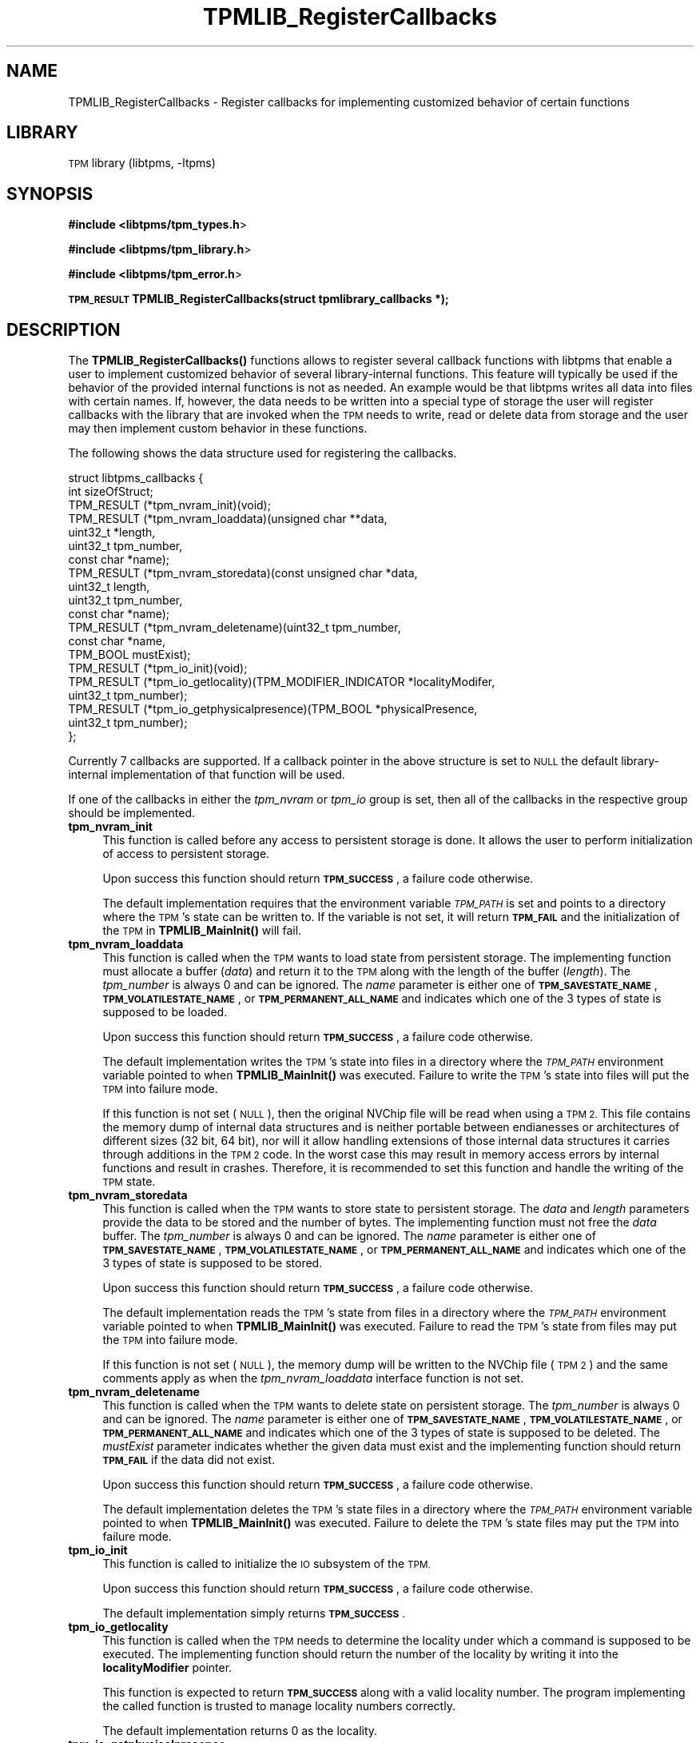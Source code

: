 .\" Automatically generated by Pod::Man 4.14 (Pod::Simple 3.42)
.\"
.\" Standard preamble:
.\" ========================================================================
.de Sp \" Vertical space (when we can't use .PP)
.if t .sp .5v
.if n .sp
..
.de Vb \" Begin verbatim text
.ft CW
.nf
.ne \\$1
..
.de Ve \" End verbatim text
.ft R
.fi
..
.\" Set up some character translations and predefined strings.  \*(-- will
.\" give an unbreakable dash, \*(PI will give pi, \*(L" will give a left
.\" double quote, and \*(R" will give a right double quote.  \*(C+ will
.\" give a nicer C++.  Capital omega is used to do unbreakable dashes and
.\" therefore won't be available.  \*(C` and \*(C' expand to `' in nroff,
.\" nothing in troff, for use with C<>.
.tr \(*W-
.ds C+ C\v'-.1v'\h'-1p'\s-2+\h'-1p'+\s0\v'.1v'\h'-1p'
.ie n \{\
.    ds -- \(*W-
.    ds PI pi
.    if (\n(.H=4u)&(1m=24u) .ds -- \(*W\h'-12u'\(*W\h'-12u'-\" diablo 10 pitch
.    if (\n(.H=4u)&(1m=20u) .ds -- \(*W\h'-12u'\(*W\h'-8u'-\"  diablo 12 pitch
.    ds L" ""
.    ds R" ""
.    ds C` ""
.    ds C' ""
'br\}
.el\{\
.    ds -- \|\(em\|
.    ds PI \(*p
.    ds L" ``
.    ds R" ''
.    ds C`
.    ds C'
'br\}
.\"
.\" Escape single quotes in literal strings from groff's Unicode transform.
.ie \n(.g .ds Aq \(aq
.el       .ds Aq '
.\"
.\" If the F register is >0, we'll generate index entries on stderr for
.\" titles (.TH), headers (.SH), subsections (.SS), items (.Ip), and index
.\" entries marked with X<> in POD.  Of course, you'll have to process the
.\" output yourself in some meaningful fashion.
.\"
.\" Avoid warning from groff about undefined register 'F'.
.de IX
..
.nr rF 0
.if \n(.g .if rF .nr rF 1
.if (\n(rF:(\n(.g==0)) \{\
.    if \nF \{\
.        de IX
.        tm Index:\\$1\t\\n%\t"\\$2"
..
.        if !\nF==2 \{\
.            nr % 0
.            nr F 2
.        \}
.    \}
.\}
.rr rF
.\"
.\" Accent mark definitions (@(#)ms.acc 1.5 88/02/08 SMI; from UCB 4.2).
.\" Fear.  Run.  Save yourself.  No user-serviceable parts.
.    \" fudge factors for nroff and troff
.if n \{\
.    ds #H 0
.    ds #V .8m
.    ds #F .3m
.    ds #[ \f1
.    ds #] \fP
.\}
.if t \{\
.    ds #H ((1u-(\\\\n(.fu%2u))*.13m)
.    ds #V .6m
.    ds #F 0
.    ds #[ \&
.    ds #] \&
.\}
.    \" simple accents for nroff and troff
.if n \{\
.    ds ' \&
.    ds ` \&
.    ds ^ \&
.    ds , \&
.    ds ~ ~
.    ds /
.\}
.if t \{\
.    ds ' \\k:\h'-(\\n(.wu*8/10-\*(#H)'\'\h"|\\n:u"
.    ds ` \\k:\h'-(\\n(.wu*8/10-\*(#H)'\`\h'|\\n:u'
.    ds ^ \\k:\h'-(\\n(.wu*10/11-\*(#H)'^\h'|\\n:u'
.    ds , \\k:\h'-(\\n(.wu*8/10)',\h'|\\n:u'
.    ds ~ \\k:\h'-(\\n(.wu-\*(#H-.1m)'~\h'|\\n:u'
.    ds / \\k:\h'-(\\n(.wu*8/10-\*(#H)'\z\(sl\h'|\\n:u'
.\}
.    \" troff and (daisy-wheel) nroff accents
.ds : \\k:\h'-(\\n(.wu*8/10-\*(#H+.1m+\*(#F)'\v'-\*(#V'\z.\h'.2m+\*(#F'.\h'|\\n:u'\v'\*(#V'
.ds 8 \h'\*(#H'\(*b\h'-\*(#H'
.ds o \\k:\h'-(\\n(.wu+\w'\(de'u-\*(#H)/2u'\v'-.3n'\*(#[\z\(de\v'.3n'\h'|\\n:u'\*(#]
.ds d- \h'\*(#H'\(pd\h'-\w'~'u'\v'-.25m'\f2\(hy\fP\v'.25m'\h'-\*(#H'
.ds D- D\\k:\h'-\w'D'u'\v'-.11m'\z\(hy\v'.11m'\h'|\\n:u'
.ds th \*(#[\v'.3m'\s+1I\s-1\v'-.3m'\h'-(\w'I'u*2/3)'\s-1o\s+1\*(#]
.ds Th \*(#[\s+2I\s-2\h'-\w'I'u*3/5'\v'-.3m'o\v'.3m'\*(#]
.ds ae a\h'-(\w'a'u*4/10)'e
.ds Ae A\h'-(\w'A'u*4/10)'E
.    \" corrections for vroff
.if v .ds ~ \\k:\h'-(\\n(.wu*9/10-\*(#H)'\s-2\u~\d\s+2\h'|\\n:u'
.if v .ds ^ \\k:\h'-(\\n(.wu*10/11-\*(#H)'\v'-.4m'^\v'.4m'\h'|\\n:u'
.    \" for low resolution devices (crt and lpr)
.if \n(.H>23 .if \n(.V>19 \
\{\
.    ds : e
.    ds 8 ss
.    ds o a
.    ds d- d\h'-1'\(ga
.    ds D- D\h'-1'\(hy
.    ds th \o'bp'
.    ds Th \o'LP'
.    ds ae ae
.    ds Ae AE
.\}
.rm #[ #] #H #V #F C
.\" ========================================================================
.\"
.IX Title "TPMLIB_RegisterCallbacks 3"
.TH TPMLIB_RegisterCallbacks 3 "2024-11-14" "libtpms" ""
.\" For nroff, turn off justification.  Always turn off hyphenation; it makes
.\" way too many mistakes in technical documents.
.if n .ad l
.nh
.SH "NAME"
TPMLIB_RegisterCallbacks    \- Register callbacks for implementing customized
behavior of certain functions
.SH "LIBRARY"
.IX Header "LIBRARY"
\&\s-1TPM\s0 library (libtpms, \-ltpms)
.SH "SYNOPSIS"
.IX Header "SYNOPSIS"
\&\fB#include <libtpms/tpm_types.h\fR>
.PP
\&\fB#include <libtpms/tpm_library.h\fR>
.PP
\&\fB#include <libtpms/tpm_error.h\fR>
.PP
\&\fB\s-1TPM_RESULT\s0 TPMLIB_RegisterCallbacks(struct tpmlibrary_callbacks *);\fR
.SH "DESCRIPTION"
.IX Header "DESCRIPTION"
The \fB\fBTPMLIB_RegisterCallbacks()\fB\fR functions allows to register several
callback functions with libtpms that enable a user to implement customized
behavior of several library-internal functions. This feature will typically
be used if the behavior of the provided internal functions is not as needed.
An example would be that libtpms writes all data into files with certain names.
If, however, the data needs to be written into a special type of storage
the user will register callbacks with the library that are invoked when
the \s-1TPM\s0 needs to write, read or delete data from storage and the user may
then implement custom behavior in these functions.
.PP
The following shows the data structure used for registering the callbacks.
.PP
.Vb 10
\&    struct libtpms_callbacks {  
\&            int sizeOfStruct;
\&            TPM_RESULT (*tpm_nvram_init)(void);
\&            TPM_RESULT (*tpm_nvram_loaddata)(unsigned char **data,
\&                                             uint32_t *length,
\&                                             uint32_t tpm_number,
\&                                             const char *name);
\&            TPM_RESULT (*tpm_nvram_storedata)(const unsigned char *data,
\&                                              uint32_t length,
\&                                              uint32_t tpm_number,
\&                                              const char *name);
\&            TPM_RESULT (*tpm_nvram_deletename)(uint32_t tpm_number,
\&                                               const char *name,
\&                                               TPM_BOOL mustExist);
\&            TPM_RESULT (*tpm_io_init)(void);
\&            TPM_RESULT (*tpm_io_getlocality)(TPM_MODIFIER_INDICATOR *localityModifer,
\&                                             uint32_t tpm_number);
\&            TPM_RESULT (*tpm_io_getphysicalpresence)(TPM_BOOL *physicalPresence,
\&                                                     uint32_t tpm_number);
\&    };
.Ve
.PP
Currently 7 callbacks are supported. If a callback pointer in the above
structure is set to \s-1NULL\s0 the default library-internal implementation
of that function will be used.
.PP
If one of the callbacks in either the \fItpm_nvram\fR or \fItpm_io\fR group is
set, then all of the callbacks in the respective group should
be implemented.
.IP "\fBtpm_nvram_init\fR" 4
.IX Item "tpm_nvram_init"
This function is called before any access to persistent storage is done. It
allows the user to perform initialization of access to persistent storage.
.Sp
Upon success this function should return \fB\s-1TPM_SUCCESS\s0\fR, a failure code
otherwise.
.Sp
The default implementation requires that the environment variable
\&\fI\s-1TPM_PATH\s0\fR is set and points to a directory where the \s-1TPM\s0's state
can be written to. If the variable is not set, it will return \fB\s-1TPM_FAIL\s0\fR
and the initialization of the \s-1TPM\s0 in \fB\fBTPMLIB_MainInit()\fB\fR will fail.
.IP "\fBtpm_nvram_loaddata\fR" 4
.IX Item "tpm_nvram_loaddata"
This function is called when the \s-1TPM\s0 wants to load state from persistent
storage. The implementing function must allocate a buffer (\fIdata\fR)
and return it to the \s-1TPM\s0 along with the length of the buffer (\fIlength\fR).
The \fItpm_number\fR is always 0 and can be ignored. 
The \fIname\fR parameter is either one of \fB\s-1TPM_SAVESTATE_NAME\s0\fR,
\&\fB\s-1TPM_VOLATILESTATE_NAME\s0\fR, or \fB\s-1TPM_PERMANENT_ALL_NAME\s0\fR and indicates
which one of the 3 types of state is supposed to be loaded.
.Sp
Upon success this function should return \fB\s-1TPM_SUCCESS\s0\fR, a failure code
otherwise.
.Sp
The default implementation writes the \s-1TPM\s0's state into files in a directory
where the \fI\s-1TPM_PATH\s0\fR environment variable pointed to when
\&\fB\fBTPMLIB_MainInit()\fB\fR was executed. Failure to write the \s-1TPM\s0's state into
files will put the \s-1TPM\s0 into failure mode.
.Sp
If this function is not set (\s-1NULL\s0), then the original NVChip file
will be read when using a \s-1TPM 2.\s0 This file contains the memory dump of
internal data structures and is neither portable between endianesses or
architectures of different sizes (32 bit, 64 bit), nor will it allow
handling extensions of those internal data structures it carries
through additions in the \s-1TPM 2\s0 code. In the worst case this may result
in memory access errors by internal functions and result in crashes.
Therefore, it is recommended to set this function and handle the writing
of the \s-1TPM\s0 state.
.IP "\fBtpm_nvram_storedata\fR" 4
.IX Item "tpm_nvram_storedata"
This function is called when the \s-1TPM\s0 wants to store state to persistent
storage. The \fIdata\fR and \fIlength\fR parameters provide the data to be
stored and the number of bytes. The implementing function must not
free the \fIdata\fR buffer.
The \fItpm_number\fR is always 0 and can be ignored. 
The \fIname\fR parameter is either one of \fB\s-1TPM_SAVESTATE_NAME\s0\fR,
\&\fB\s-1TPM_VOLATILESTATE_NAME\s0\fR, or \fB\s-1TPM_PERMANENT_ALL_NAME\s0\fR and indicates
which one of the 3 types of state is supposed to be stored.
.Sp
Upon success this function should return \fB\s-1TPM_SUCCESS\s0\fR, a failure code
otherwise.
.Sp
The default implementation reads the \s-1TPM\s0's state from files in a directory
where the \fI\s-1TPM_PATH\s0\fR environment variable pointed to when
\&\fB\fBTPMLIB_MainInit()\fB\fR was executed. Failure to read the \s-1TPM\s0's state from
files may put the \s-1TPM\s0 into failure mode.
.Sp
If this function is not set (\s-1NULL\s0), the memory dump will be written
to the NVChip file (\s-1TPM 2\s0) and the same comments apply as when the
\&\fItpm_nvram_loaddata\fR interface function is not set.
.IP "\fBtpm_nvram_deletename\fR" 4
.IX Item "tpm_nvram_deletename"
This function is called when the \s-1TPM\s0 wants to delete state on persistent
storage. 
The \fItpm_number\fR is always 0 and can be ignored. 
The \fIname\fR parameter is either one of \fB\s-1TPM_SAVESTATE_NAME\s0\fR,
\&\fB\s-1TPM_VOLATILESTATE_NAME\s0\fR, or \fB\s-1TPM_PERMANENT_ALL_NAME\s0\fR and indicates
which one of the 3 types of state is supposed to be deleted.
The \fImustExist\fR parameter indicates whether the given data must exist
and the implementing function should return \fB\s-1TPM_FAIL\s0\fR if the data did
not exist.
.Sp
Upon success this function should return \fB\s-1TPM_SUCCESS\s0\fR, a failure code
otherwise.
.Sp
The default implementation deletes the \s-1TPM\s0's state files in a directory
where the \fI\s-1TPM_PATH\s0\fR environment variable pointed to when
\&\fB\fBTPMLIB_MainInit()\fB\fR was executed. Failure to delete the \s-1TPM\s0's state
files may put the \s-1TPM\s0 into failure mode.
.IP "\fBtpm_io_init\fR" 4
.IX Item "tpm_io_init"
This function is called to initialize the \s-1IO\s0 subsystem of the \s-1TPM.\s0
.Sp
Upon success this function should return \fB\s-1TPM_SUCCESS\s0\fR, a failure code
otherwise.
.Sp
The default implementation simply returns \fB\s-1TPM_SUCCESS\s0\fR.
.IP "\fBtpm_io_getlocality\fR" 4
.IX Item "tpm_io_getlocality"
This function is called when the \s-1TPM\s0 needs to determine the locality
under which a command is supposed to be executed. The implementing function
should return the number of the locality by writing it into the 
\&\fBlocalityModifier\fR pointer.
.Sp
This function is expected to return \fB\s-1TPM_SUCCESS\s0\fR along with a valid
locality number. The program implementing the called function is trusted to
manage locality numbers correctly.
.Sp
The default implementation returns 0 as the locality.
.IP "\fBtpm_io_getphysicalpresence\fR" 4
.IX Item "tpm_io_getphysicalpresence"
This function is called when the \s-1TPM\s0 needs to determine whether physical
presence has been asserted. The implementing function should write either
\&\fB\s-1TRUE\s0\fR or \fB\s-1FALSE\s0\fR into the physicalPresence pointer.
.Sp
Upon success this function should return \fB\s-1TPM_SUCCESS\s0\fR, a failure code
otherwise.
.Sp
The default implementation returns \fB\s-1FALSE\s0\fR for physical presence.
.SH "RETURN VALUE"
.IX Header "RETURN VALUE"
Upon successful completion, \fB\fBTPMLIB_MainInit()\fB\fR returns \fB\s-1TPM_SUCCESS\s0\fR,
an error value otherwise.
.SH "ERRORS"
.IX Header "ERRORS"
.IP "\fB\s-1TPM_SUCCESS\s0\fR" 4
.IX Item "TPM_SUCCESS"
The function completed successfully.
.IP "\fB\s-1TPM_FAIL\s0\fR" 4
.IX Item "TPM_FAIL"
General failure.
.PP
For a complete list of \s-1TPM\s0 error codes please consult the include file
\&\fBlibtpms/tpm_error.h\fR
.SH "EXAMPLE"
.IX Header "EXAMPLE"
.Vb 3
\& #include <libtpms/tpm_types.h>
\& #include <libtpms/tpm_library.h>
\& #include <libtpms/tpm_error.h>
\&
\& static TPM_MODIFIER_INDICATOR locality;
\&
\& static TPM_RESULT mytpm_io_init(void)
\& {
\&        return TPM_SUCCESS;
\& }
\&
\& static TPM_RESULT mytpm_io_getlocality(TPM_MODIFIER_INDICATOR *locModif,
\&                                        uint32_t tpm_number)
\& {
\&        *locModif = locality;
\&
\&        return TPM_SUCCESS:
\& }
\&
\& static TPM_RESULT mytpm_io_getphysicalpresence(TPM_BOOL *physicalPresence,
\&                                                uint32_t tpm_number)
\& {
\&        *physicalPresence = FALSE;
\&
\&        return TPM_SUCCESS;
\& }
\&
\& int main(void) {
\&     TPM_RESULT res;
\&     unsigned char *respbuffer;
\&     uint32_t resp_size;
\&     uint32_t respbufsize;
\&     unsigned char *command;
\&     uint32_t command_size;
\&
\&     struct libtpms_callbacks cbs = {
\&         .sizeOfStruct               = sizeof(struct libtpms_callbacks),
\&         .tpm_nvram_init             = NULL,
\&         .tpm_nvram_loaddata         = NULL,
\&         .tpm_nvram_storedata        = NULL,
\&         .tpm_nvram_deletename       = NULL,
\&         .tpm_io_init                = mytpm_io_init,
\&         .tpm_io_getlocality         = mytpm_io_getlocality,
\&         .tpm_io_getphysicalpresence = mytpm_io_getphysicalpresence,
\&     };
\&
\&
\&     [...]
\&
\&     if (TPMLIB_RegisterCallbacks(&cbs) != TPM_SUCCESS) {
\&         fprintf(stderr, "Could not register the callbacks.\en");
\&         return 1;
\&     }
\&
\&     if (TPMLIB_MainInit()) != TPM_SUCCESS) {
\&         fprintf(stderr, "Could not start the TPM.\en");
\&         return 1;
\&     }
\&
\&     [...]
\&     /* build TPM command */
\&     [...]
\&
\&     res = TPMLIB_Process(&respbuffer, &resp_size,
\&                          &respbufsize,
\&                          command, command_size);
\&     [...]
\&
\&     TPMLIB_Terminate();
\&
\&     return 0;
\& }
.Ve
.SH "SEE ALSO"
.IX Header "SEE ALSO"
\&\fBTPMLIB_Process\fR(3), \fBTPMLIB_MainInit\fR(3), \fBTPMLIB_Terminate\fR(3),
\&\fBTPMLIB_DecodeBlobs\fR(3)
